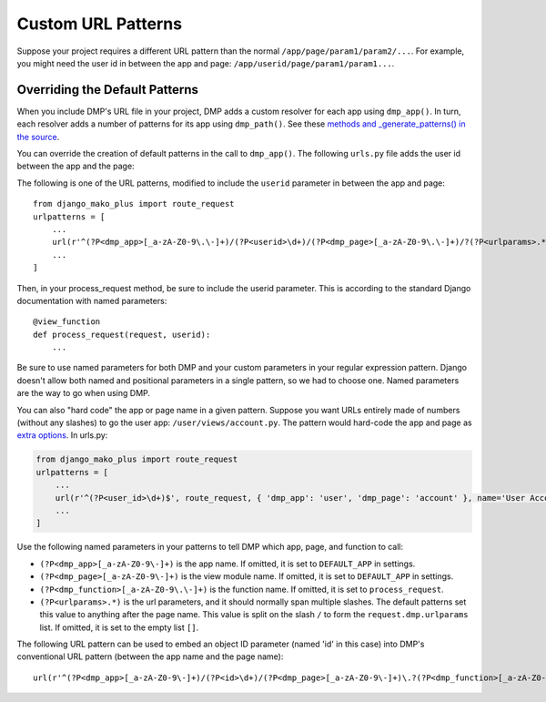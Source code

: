 Custom URL Patterns
===========================

Suppose your project requires a different URL pattern than the normal ``/app/page/param1/param2/...``. For example, you might need the user id in between the app and page: ``/app/userid/page/param1/param1...``.

Overriding the Default Patterns
-----------------------------------

When you include DMP's URL file in your project, DMP adds a custom resolver for each app using ``dmp_app()``.  In turn, each resolver adds a number of patterns for its app using ``dmp_path()``.  See these `methods and _generate_patterns() in the source <http://github.com/doconix/django-mako-plus/blob/master/django_mako_plus/router/resolver.py>`_.

You can override the creation of default patterns in the call to ``dmp_app()``.  The following ``urls.py`` file adds the user id between the app and the page:

.. code:: python





The following is one of the URL patterns, modified to include the ``userid`` parameter in between the app and page:

::

    from django_mako_plus import route_request
    urlpatterns = [
        ...
        url(r'^(?P<dmp_app>[_a-zA-Z0-9\.\-]+)/(?P<userid>\d+)/(?P<dmp_page>[_a-zA-Z0-9\.\-]+)/?(?P<urlparams>.*?)/?$', route_request, name='DMP - /app/page'),
        ...
    ]

Then, in your process\_request method, be sure to include the userid parameter. This is according to the standard Django documentation with named parameters:

::

    @view_function
    def process_request(request, userid):
        ...

Be sure to use named parameters for both DMP and your custom parameters in your regular expression pattern.  Django doesn't allow both named and positional parameters in a single pattern, so we had to choose one.  Named parameters are the way to go when using DMP.

You can also "hard code" the app or page name in a given pattern. Suppose you want URLs entirely made of numbers (without any slashes) to go the user app: ``/user/views/account.py``. The pattern would hard-code the app and page as `extra options <http://docs.djangoproject.com/en/1.10/topics/http/urls/#passing-extra-options-to-view-functions>`__. In urls.py:

.. code:: python

    from django_mako_plus import route_request
    urlpatterns = [
        ...
        url(r'^(?P<user_id>\d+)$', route_request, { 'dmp_app': 'user', 'dmp_page': 'account' }, name='User Account'),
        ...
    ]

Use the following named parameters in your patterns to tell DMP which
app, page, and function to call:

-  ``(?P<dmp_app>[_a-zA-Z0-9\-]+)`` is the app name. If omitted, it is set to ``DEFAULT_APP`` in settings.
-  ``(?P<dmp_page>[_a-zA-Z0-9\-]+)`` is the view module name. If omitted, it is set to ``DEFAULT_APP`` in settings.
-  ``(?P<dmp_function>[_a-zA-Z0-9\.\-]+)`` is the function name.  If omitted, it is set to ``process_request``.
-  ``(?P<urlparams>.*)`` is the url parameters, and it should normally  span multiple slashes. The default patterns set this value to  anything after the page name. This value is split on the slash ``/``   to form the ``request.dmp.urlparams`` list. If omitted, it is set to the empty list ``[]``.

The following URL pattern can be used to embed an object ID parameter (named 'id' in this case) into DMP's conventional URL pattern (between the app name and the page name):

::

    url(r'^(?P<dmp_app>[_a-zA-Z0-9\-]+)/(?P<id>\d+)/(?P<dmp_page>[_a-zA-Z0-9\-]+)\.?(?P<dmp_function>[_a-zA-Z0-9\-]+)?/?(?P<urlparams>.*)$', route_request, name='/app/id/page(.function)(/urlparams)'),
